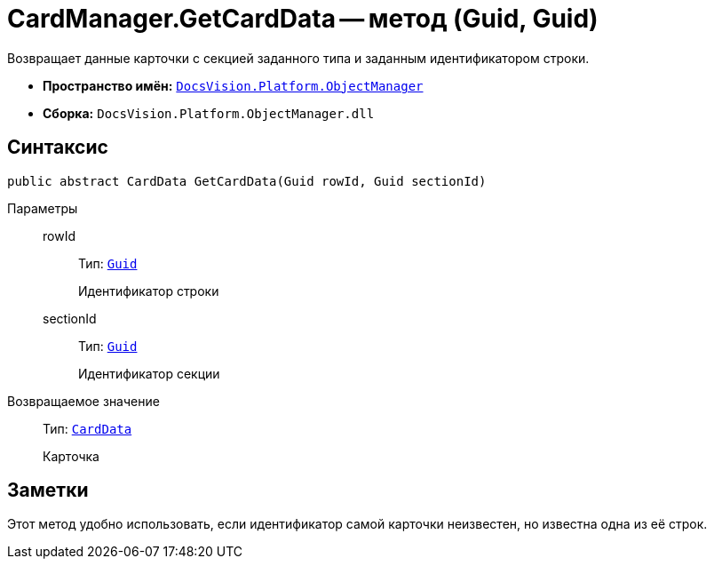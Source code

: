 = CardManager.GetCardData -- метод (Guid, Guid)

Возвращает данные карточки с секцией заданного типа и заданным идентификатором строки.

* *Пространство имён:* `xref:api/DocsVision/Platform/ObjectManager/ObjectManager_NS.adoc[DocsVision.Platform.ObjectManager]`
* *Сборка:* `DocsVision.Platform.ObjectManager.dll`

== Синтаксис

[source,csharp]
----
public abstract CardData GetCardData(Guid rowId, Guid sectionId)
----

Параметры::
rowId:::
Тип: `http://msdn.microsoft.com/ru-ru/library/system.guid.aspx[Guid]`
+
Идентификатор строки
sectionId:::
Тип: `http://msdn.microsoft.com/ru-ru/library/system.guid.aspx[Guid]`
+
Идентификатор секции

Возвращаемое значение::
Тип: `xref:api/DocsVision/Platform/ObjectManager/CardData_CL.adoc[CardData]`
+
Карточка

== Заметки

Этот метод удобно использовать, если идентификатор самой карточки неизвестен, но известна одна из её строк.
